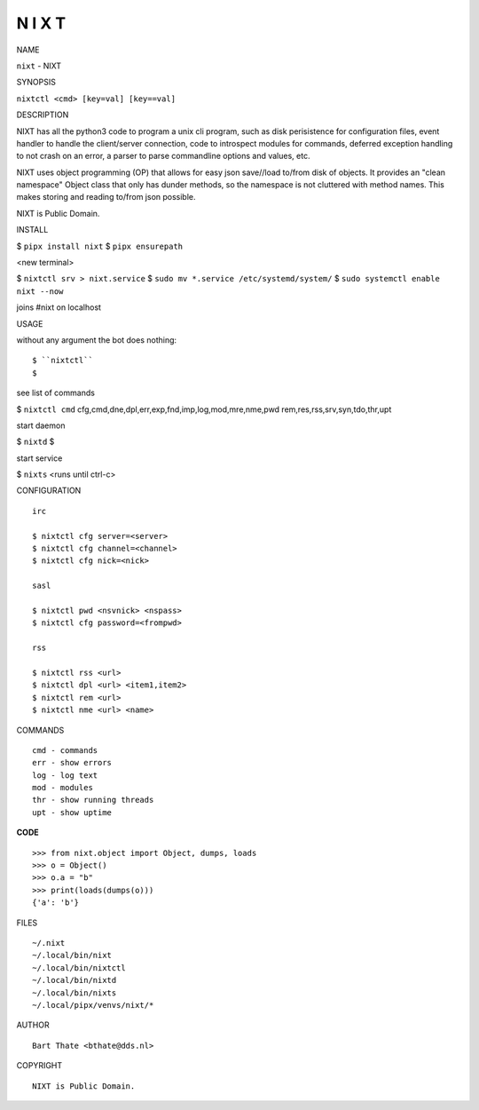 N I X T
=======


NAME


``nixt`` - NIXT


SYNOPSIS


``nixtctl <cmd> [key=val] [key==val]``


DESCRIPTION


NIXT has all the python3 code to program a unix cli program, such as
disk perisistence for configuration files, event handler to
handle the client/server connection, code to introspect modules
for commands, deferred exception handling to not crash on an
error, a parser to parse commandline options and values, etc.

NIXT uses object programming (OP) that allows for easy json save//load
to/from disk of objects. It provides an "clean namespace" Object class
that only has dunder methods, so the namespace is not cluttered with
method names. This makes storing and reading to/from json possible.

NIXT is Public Domain.


INSTALL


$ ``pipx install nixt``
$ ``pipx ensurepath``

<new terminal>

$ ``nixtctl srv > nixt.service``
$ ``sudo mv *.service /etc/systemd/system/``
$ ``sudo systemctl enable nixt --now``

joins #nixt on localhost


USAGE


without any argument the bot does nothing::

$ ``nixtctl``
$

see list of commands

$ ``nixtctl cmd``
cfg,cmd,dne,dpl,err,exp,fnd,imp,log,mod,mre,nme,pwd
rem,res,rss,srv,syn,tdo,thr,upt

start daemon

$ ``nixtd``
$

start service

$ ``nixts``
<runs until ctrl-c>


CONFIGURATION

::

    irc

    $ nixtctl cfg server=<server>
    $ nixtctl cfg channel=<channel>
    $ nixtctl cfg nick=<nick>

    sasl

    $ nixtctl pwd <nsvnick> <nspass>
    $ nixtctl cfg password=<frompwd>

    rss

    $ nixtctl rss <url>
    $ nixtctl dpl <url> <item1,item2>
    $ nixtctl rem <url>
    $ nixtctl nme <url> <name>


COMMANDS

::

    cmd - commands
    err - show errors
    log - log text
    mod - modules
    thr - show running threads
    upt - show uptime


**CODE**

::

    >>> from nixt.object import Object, dumps, loads
    >>> o = Object()
    >>> o.a = "b"
    >>> print(loads(dumps(o)))
    {'a': 'b'}


FILES

::

    ~/.nixt
    ~/.local/bin/nixt
    ~/.local/bin/nixtctl
    ~/.local/bin/nixtd
    ~/.local/bin/nixts
    ~/.local/pipx/venvs/nixt/*


AUTHOR

::

    Bart Thate <bthate@dds.nl>


COPYRIGHT

::

    NIXT is Public Domain.

